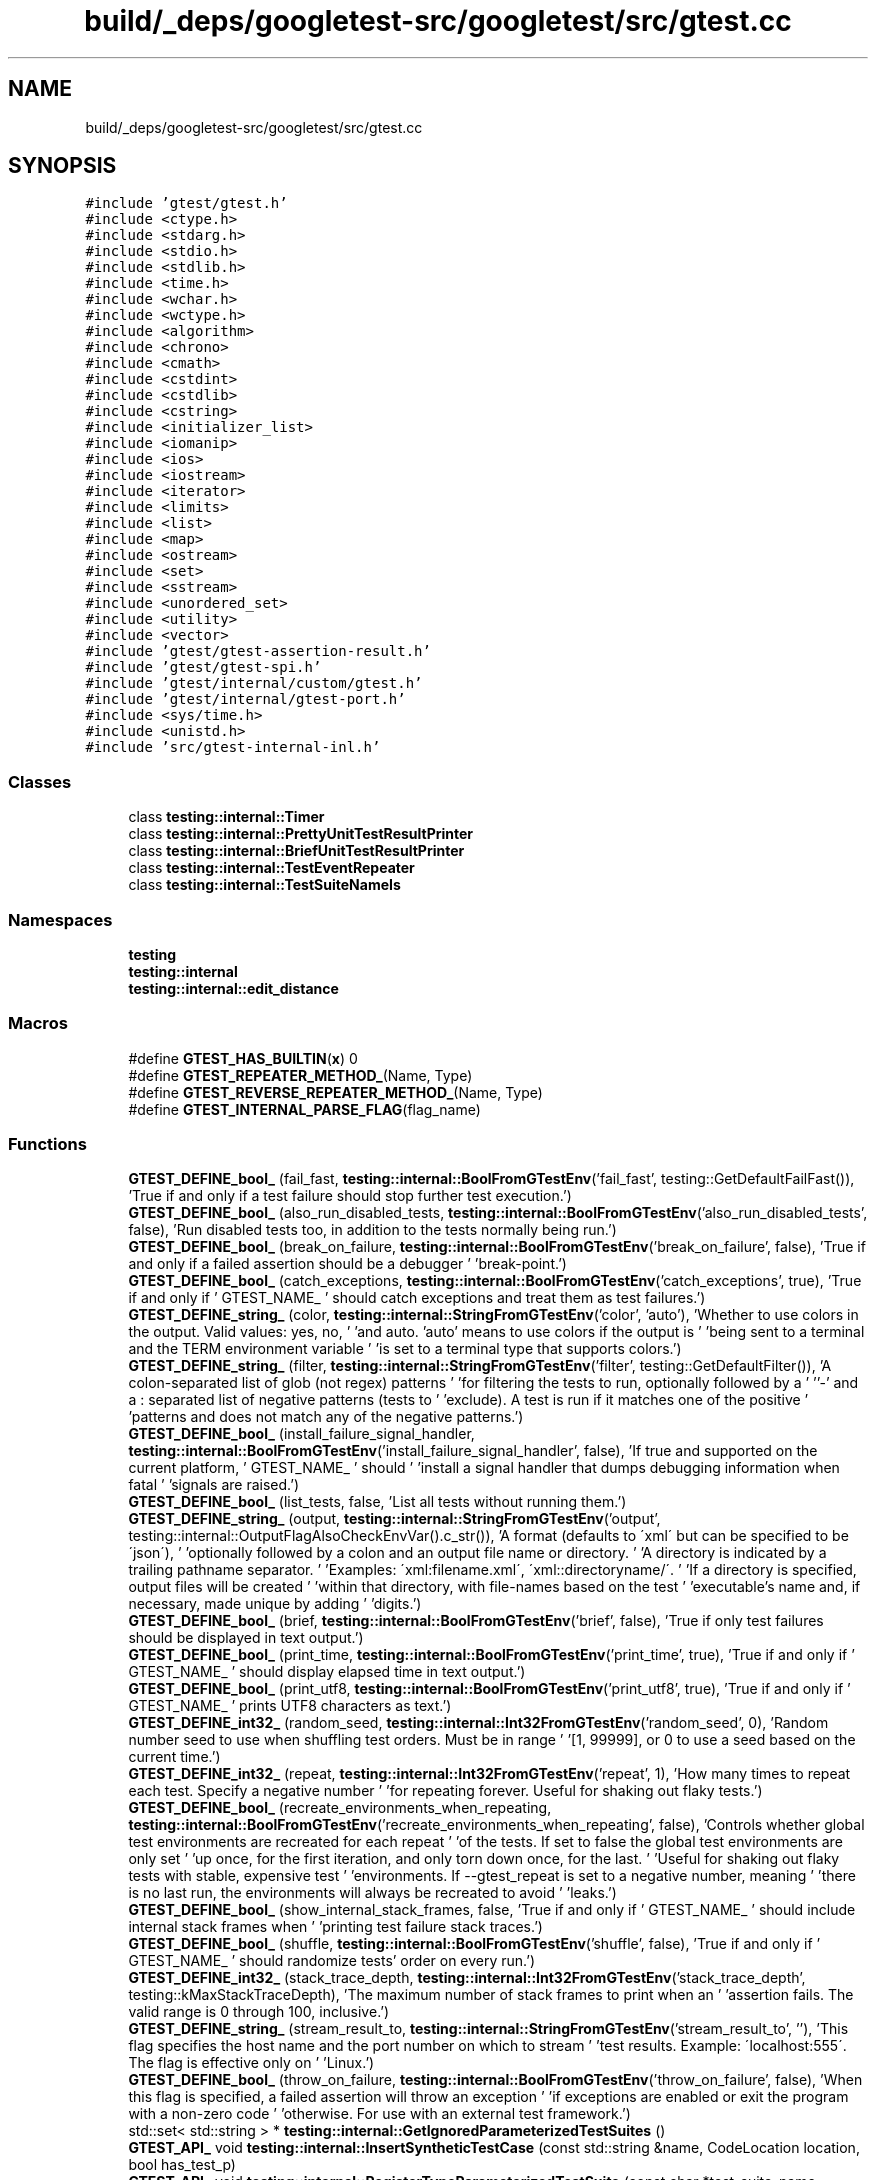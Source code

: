.TH "build/_deps/googletest-src/googletest/src/gtest.cc" 3 "Tue Sep 12 2023" "Week2" \" -*- nroff -*-
.ad l
.nh
.SH NAME
build/_deps/googletest-src/googletest/src/gtest.cc
.SH SYNOPSIS
.br
.PP
\fC#include 'gtest/gtest\&.h'\fP
.br
\fC#include <ctype\&.h>\fP
.br
\fC#include <stdarg\&.h>\fP
.br
\fC#include <stdio\&.h>\fP
.br
\fC#include <stdlib\&.h>\fP
.br
\fC#include <time\&.h>\fP
.br
\fC#include <wchar\&.h>\fP
.br
\fC#include <wctype\&.h>\fP
.br
\fC#include <algorithm>\fP
.br
\fC#include <chrono>\fP
.br
\fC#include <cmath>\fP
.br
\fC#include <cstdint>\fP
.br
\fC#include <cstdlib>\fP
.br
\fC#include <cstring>\fP
.br
\fC#include <initializer_list>\fP
.br
\fC#include <iomanip>\fP
.br
\fC#include <ios>\fP
.br
\fC#include <iostream>\fP
.br
\fC#include <iterator>\fP
.br
\fC#include <limits>\fP
.br
\fC#include <list>\fP
.br
\fC#include <map>\fP
.br
\fC#include <ostream>\fP
.br
\fC#include <set>\fP
.br
\fC#include <sstream>\fP
.br
\fC#include <unordered_set>\fP
.br
\fC#include <utility>\fP
.br
\fC#include <vector>\fP
.br
\fC#include 'gtest/gtest\-assertion\-result\&.h'\fP
.br
\fC#include 'gtest/gtest\-spi\&.h'\fP
.br
\fC#include 'gtest/internal/custom/gtest\&.h'\fP
.br
\fC#include 'gtest/internal/gtest\-port\&.h'\fP
.br
\fC#include <sys/time\&.h>\fP
.br
\fC#include <unistd\&.h>\fP
.br
\fC#include 'src/gtest\-internal\-inl\&.h'\fP
.br

.SS "Classes"

.in +1c
.ti -1c
.RI "class \fBtesting::internal::Timer\fP"
.br
.ti -1c
.RI "class \fBtesting::internal::PrettyUnitTestResultPrinter\fP"
.br
.ti -1c
.RI "class \fBtesting::internal::BriefUnitTestResultPrinter\fP"
.br
.ti -1c
.RI "class \fBtesting::internal::TestEventRepeater\fP"
.br
.ti -1c
.RI "class \fBtesting::internal::TestSuiteNameIs\fP"
.br
.in -1c
.SS "Namespaces"

.in +1c
.ti -1c
.RI " \fBtesting\fP"
.br
.ti -1c
.RI " \fBtesting::internal\fP"
.br
.ti -1c
.RI " \fBtesting::internal::edit_distance\fP"
.br
.in -1c
.SS "Macros"

.in +1c
.ti -1c
.RI "#define \fBGTEST_HAS_BUILTIN\fP(\fBx\fP)   0"
.br
.ti -1c
.RI "#define \fBGTEST_REPEATER_METHOD_\fP(Name,  Type)"
.br
.ti -1c
.RI "#define \fBGTEST_REVERSE_REPEATER_METHOD_\fP(Name,  Type)"
.br
.ti -1c
.RI "#define \fBGTEST_INTERNAL_PARSE_FLAG\fP(flag_name)"
.br
.in -1c
.SS "Functions"

.in +1c
.ti -1c
.RI "\fBGTEST_DEFINE_bool_\fP (fail_fast, \fBtesting::internal::BoolFromGTestEnv\fP('fail_fast', testing::GetDefaultFailFast()), 'True if and only if a test failure should stop further test execution\&.')"
.br
.ti -1c
.RI "\fBGTEST_DEFINE_bool_\fP (also_run_disabled_tests, \fBtesting::internal::BoolFromGTestEnv\fP('also_run_disabled_tests', false), 'Run disabled tests too, in addition to the tests normally being run\&.')"
.br
.ti -1c
.RI "\fBGTEST_DEFINE_bool_\fP (break_on_failure, \fBtesting::internal::BoolFromGTestEnv\fP('break_on_failure', false), 'True if and only if a failed assertion should be a debugger ' 'break\-point\&.')"
.br
.ti -1c
.RI "\fBGTEST_DEFINE_bool_\fP (catch_exceptions, \fBtesting::internal::BoolFromGTestEnv\fP('catch_exceptions', true), 'True if and only if ' GTEST_NAME_ ' should catch exceptions and treat them as test failures\&.')"
.br
.ti -1c
.RI "\fBGTEST_DEFINE_string_\fP (color, \fBtesting::internal::StringFromGTestEnv\fP('color', 'auto'), 'Whether to use colors in the output\&.  Valid values: yes, no, ' 'and auto\&.  'auto' means to use colors if the output is ' 'being sent to a terminal and the TERM environment variable ' 'is set to a terminal type that supports colors\&.')"
.br
.ti -1c
.RI "\fBGTEST_DEFINE_string_\fP (filter, \fBtesting::internal::StringFromGTestEnv\fP('filter', testing::GetDefaultFilter()), 'A colon\-separated list of glob (not regex) patterns ' 'for filtering the tests to run, optionally followed by a ' ''\-' and a : separated list of negative patterns (tests to ' 'exclude)\&.  A test is run if it matches one of the positive ' 'patterns and does not match any of the negative patterns\&.')"
.br
.ti -1c
.RI "\fBGTEST_DEFINE_bool_\fP (install_failure_signal_handler, \fBtesting::internal::BoolFromGTestEnv\fP('install_failure_signal_handler', false), 'If true and supported on the current platform, ' GTEST_NAME_ ' should ' 'install a signal handler that dumps debugging information when fatal ' 'signals are raised\&.')"
.br
.ti -1c
.RI "\fBGTEST_DEFINE_bool_\fP (list_tests, false, 'List all tests without running them\&.')"
.br
.ti -1c
.RI "\fBGTEST_DEFINE_string_\fP (output, \fBtesting::internal::StringFromGTestEnv\fP('output', testing::internal::OutputFlagAlsoCheckEnvVar()\&.c_str()), 'A format (defaults to \\'xml\\' but can be specified to be \\'json\\'), ' 'optionally followed by a colon and an output file name or directory\&. ' 'A directory is indicated by a trailing pathname separator\&. ' 'Examples: \\'xml:filename\&.xml\\', \\'xml::directoryname/\\'\&. ' 'If a directory is specified, output files will be created ' 'within that directory, with file\-names based on the test ' 'executable's name and, if necessary, made unique by adding ' 'digits\&.')"
.br
.ti -1c
.RI "\fBGTEST_DEFINE_bool_\fP (brief, \fBtesting::internal::BoolFromGTestEnv\fP('brief', false), 'True if only test failures should be displayed in text output\&.')"
.br
.ti -1c
.RI "\fBGTEST_DEFINE_bool_\fP (print_time, \fBtesting::internal::BoolFromGTestEnv\fP('print_time', true), 'True if and only if ' GTEST_NAME_ ' should display elapsed time in text output\&.')"
.br
.ti -1c
.RI "\fBGTEST_DEFINE_bool_\fP (print_utf8, \fBtesting::internal::BoolFromGTestEnv\fP('print_utf8', true), 'True if and only if ' GTEST_NAME_ ' prints UTF8 characters as text\&.')"
.br
.ti -1c
.RI "\fBGTEST_DEFINE_int32_\fP (random_seed, \fBtesting::internal::Int32FromGTestEnv\fP('random_seed', 0), 'Random number seed to use when shuffling test orders\&.  Must be in range ' '[1, 99999], or 0 to use a seed based on the current time\&.')"
.br
.ti -1c
.RI "\fBGTEST_DEFINE_int32_\fP (repeat, \fBtesting::internal::Int32FromGTestEnv\fP('repeat', 1), 'How many times to repeat each test\&.  Specify a negative number ' 'for repeating forever\&.  Useful for shaking out flaky tests\&.')"
.br
.ti -1c
.RI "\fBGTEST_DEFINE_bool_\fP (recreate_environments_when_repeating, \fBtesting::internal::BoolFromGTestEnv\fP('recreate_environments_when_repeating', false), 'Controls whether global test environments are recreated for each repeat ' 'of the tests\&. If set to false the global test environments are only set ' 'up once, for the first iteration, and only torn down once, for the last\&. ' 'Useful for shaking out flaky tests with stable, expensive test ' 'environments\&. If \-\-gtest_repeat is set to a negative number, meaning ' 'there is no last run, the environments will always be recreated to avoid ' 'leaks\&.')"
.br
.ti -1c
.RI "\fBGTEST_DEFINE_bool_\fP (show_internal_stack_frames, false, 'True if and only if ' GTEST_NAME_ ' should include internal stack frames when ' 'printing test failure stack traces\&.')"
.br
.ti -1c
.RI "\fBGTEST_DEFINE_bool_\fP (shuffle, \fBtesting::internal::BoolFromGTestEnv\fP('shuffle', false), 'True if and only if ' GTEST_NAME_ ' should randomize tests' order on every run\&.')"
.br
.ti -1c
.RI "\fBGTEST_DEFINE_int32_\fP (stack_trace_depth, \fBtesting::internal::Int32FromGTestEnv\fP('stack_trace_depth', testing::kMaxStackTraceDepth), 'The maximum number of stack frames to print when an ' 'assertion fails\&.  The valid range is 0 through 100, inclusive\&.')"
.br
.ti -1c
.RI "\fBGTEST_DEFINE_string_\fP (stream_result_to, \fBtesting::internal::StringFromGTestEnv\fP('stream_result_to', ''), 'This flag specifies the host name and the port number on which to stream ' 'test results\&. Example: \\'localhost:555\\'\&. The flag is effective only on ' 'Linux\&.')"
.br
.ti -1c
.RI "\fBGTEST_DEFINE_bool_\fP (throw_on_failure, \fBtesting::internal::BoolFromGTestEnv\fP('throw_on_failure', false), 'When this flag is specified, a failed assertion will throw an exception ' 'if exceptions are enabled or exit the program with a non\-zero code ' 'otherwise\&. For use with an external test framework\&.')"
.br
.ti -1c
.RI "std::set< std::string > * \fBtesting::internal::GetIgnoredParameterizedTestSuites\fP ()"
.br
.ti -1c
.RI "\fBGTEST_API_\fP void \fBtesting::internal::InsertSyntheticTestCase\fP (const std::string &name, CodeLocation location, bool has_test_p)"
.br
.ti -1c
.RI "\fBGTEST_API_\fP void \fBtesting::internal::RegisterTypeParameterizedTestSuite\fP (const char *test_suite_name, CodeLocation code_location)"
.br
.ti -1c
.RI "\fBGTEST_API_\fP void \fBtesting::internal::RegisterTypeParameterizedTestSuiteInstantiation\fP (const char *case_name)"
.br
.ti -1c
.RI "\fBGTEST_API_\fP std::vector< std::string > \fBtesting::internal::GetArgvs\fP ()"
.br
.ti -1c
.RI "\fBGTEST_API_\fP TypeId \fBtesting::internal::GetTestTypeId\fP ()"
.br
.ti -1c
.RI "\fBGTEST_API_\fP TimeInMillis \fBtesting::internal::GetTimeInMillis\fP ()"
.br
.ti -1c
.RI "void \fBtesting::internal::SplitString\fP (const ::std::string &str, char delimiter, ::std::vector< ::std::string > *dest)"
.br
.ti -1c
.RI "\fBGTEST_API_\fP std::vector< EditType > \fBtesting::internal::edit_distance::CalculateOptimalEdits\fP (const std::vector< size_t > &left, const std::vector< size_t > &right)"
.br
.ti -1c
.RI "\fBGTEST_API_\fP std::vector< EditType > \fBtesting::internal::edit_distance::CalculateOptimalEdits\fP (const std::vector< std::string > &left, const std::vector< std::string > &right)"
.br
.ti -1c
.RI "\fBGTEST_API_\fP std::string \fBtesting::internal::edit_distance::CreateUnifiedDiff\fP (const std::vector< std::string > &left, const std::vector< std::string > &right, size_t context=2)"
.br
.ti -1c
.RI "\fBGTEST_API_\fP AssertionResult \fBtesting::internal::EqFailure\fP (const char *expected_expression, const char *actual_expression, const std::string &expected_value, const std::string &actual_value, bool ignoring_case)"
.br
.ti -1c
.RI "\fBGTEST_API_\fP std::string \fBtesting::internal::GetBoolAssertionFailureMessage\fP (const AssertionResult &assertion_result, const char *expression_text, const char *actual_predicate_value, const char *expected_predicate_value)"
.br
.ti -1c
.RI "\fBGTEST_API_\fP AssertionResult \fBtesting::internal::DoubleNearPredFormat\fP (const char *expr1, const char *expr2, const char *abs_error_expr, double val1, double val2, double abs_error)"
.br
.ti -1c
.RI "template<typename RawType > AssertionResult \fBtesting::internal::FloatingPointLE\fP (const char *expr1, const char *expr2, RawType val1, RawType val2)"
.br
.ti -1c
.RI "\fBGTEST_API_\fP AssertionResult \fBtesting::FloatLE\fP (const char *expr1, const char *expr2, float val1, float val2)"
.br
.ti -1c
.RI "\fBGTEST_API_\fP AssertionResult \fBtesting::DoubleLE\fP (const char *expr1, const char *expr2, double val1, double val2)"
.br
.ti -1c
.RI "\fBGTEST_API_\fP AssertionResult \fBtesting::internal::CmpHelperSTREQ\fP (const char *s1_expression, const char *s2_expression, const char *s1, const char *s2)"
.br
.ti -1c
.RI "\fBGTEST_API_\fP AssertionResult \fBtesting::internal::CmpHelperSTRCASEEQ\fP (const char *s1_expression, const char *s2_expression, const char *s1, const char *s2)"
.br
.ti -1c
.RI "\fBGTEST_API_\fP AssertionResult \fBtesting::internal::CmpHelperSTRNE\fP (const char *s1_expression, const char *s2_expression, const char *s1, const char *s2)"
.br
.ti -1c
.RI "\fBGTEST_API_\fP AssertionResult \fBtesting::internal::CmpHelperSTRCASENE\fP (const char *s1_expression, const char *s2_expression, const char *s1, const char *s2)"
.br
.ti -1c
.RI "\fBGTEST_API_\fP AssertionResult \fBtesting::IsSubstring\fP (const char *needle_expr, const char *haystack_expr, const char *needle, const char *haystack)"
.br
.ti -1c
.RI "\fBGTEST_API_\fP AssertionResult \fBtesting::IsSubstring\fP (const char *needle_expr, const char *haystack_expr, const wchar_t *needle, const wchar_t *haystack)"
.br
.ti -1c
.RI "\fBGTEST_API_\fP AssertionResult \fBtesting::IsNotSubstring\fP (const char *needle_expr, const char *haystack_expr, const char *needle, const char *haystack)"
.br
.ti -1c
.RI "\fBGTEST_API_\fP AssertionResult \fBtesting::IsNotSubstring\fP (const char *needle_expr, const char *haystack_expr, const wchar_t *needle, const wchar_t *haystack)"
.br
.ti -1c
.RI "\fBGTEST_API_\fP AssertionResult \fBtesting::IsSubstring\fP (const char *needle_expr, const char *haystack_expr, const ::std::string &needle, const ::std::string &haystack)"
.br
.ti -1c
.RI "\fBGTEST_API_\fP AssertionResult \fBtesting::IsNotSubstring\fP (const char *needle_expr, const char *haystack_expr, const ::std::string &needle, const ::std::string &haystack)"
.br
.ti -1c
.RI "uint32_t \fBtesting::internal::ChopLowBits\fP (uint32_t *bits, int n)"
.br
.ti -1c
.RI "\fBGTEST_API_\fP std::string \fBtesting::internal::CodePointToUtf8\fP (uint32_t code_point)"
.br
.ti -1c
.RI "bool \fBtesting::internal::IsUtf16SurrogatePair\fP (wchar_t first, wchar_t second)"
.br
.ti -1c
.RI "uint32_t \fBtesting::internal::CreateCodePointFromUtf16SurrogatePair\fP (wchar_t first, wchar_t second)"
.br
.ti -1c
.RI "\fBGTEST_API_\fP std::string \fBtesting::internal::WideStringToUtf8\fP (const wchar_t *str, int num_chars)"
.br
.ti -1c
.RI "\fBGTEST_API_\fP AssertionResult \fBtesting::internal::CmpHelperSTREQ\fP (const char *s1_expression, const char *s2_expression, const wchar_t *s1, const wchar_t *s2)"
.br
.ti -1c
.RI "\fBGTEST_API_\fP AssertionResult \fBtesting::internal::CmpHelperSTRNE\fP (const char *s1_expression, const char *s2_expression, const wchar_t *s1, const wchar_t *s2)"
.br
.ti -1c
.RI "\fBGTEST_API_\fP std::string \fBtesting::internal::StringStreamToString\fP (::std::stringstream *stream)"
.br
.ti -1c
.RI "\fBGTEST_API_\fP std::string \fBtesting::internal::AppendUserMessage\fP (const std::string &gtest_msg, const Message &user_msg)"
.br
.ti -1c
.RI "template<size_t kSize> std::vector< std::string > \fBtesting::ArrayAsVector\fP (const char *const (&array)[kSize])"
.br
.ti -1c
.RI "void \fBtesting::internal::ReportFailureInUnknownLocation\fP (TestPartResult::Type result_type, const std::string &message)"
.br
.ti -1c
.RI "template<class T , typename Result > Result \fBtesting::internal::HandleSehExceptionsInMethodIfSupported\fP (T *object, Result(T::*method)(), const char *location)"
.br
.ti -1c
.RI "template<class T , typename Result > Result \fBtesting::internal::HandleExceptionsInMethodIfSupported\fP (T *object, Result(T::*method)(), const char *location)"
.br
.ti -1c
.RI "\fBGTEST_API_\fP TestInfo * \fBtesting::internal::MakeAndRegisterTestInfo\fP (const char *test_suite_name, const char *name, const char *type_param, const char *value_param, CodeLocation code_location, TypeId fixture_class_id, SetUpTestSuiteFunc set_up_tc, TearDownTestSuiteFunc tear_down_tc, TestFactoryBase *factory)"
.br
.ti -1c
.RI "\fBGTEST_API_\fP void \fBtesting::internal::ReportInvalidTestSuiteType\fP (const char *test_suite_name, CodeLocation code_location)"
.br
.ti -1c
.RI "\fBGTEST_API_\fP bool \fBtesting::internal::ShouldUseColor\fP (bool stdout_is_tty)"
.br
.ti -1c
.RI "\fBGTEST_API_\fP bool \fBtesting::internal::ShouldShard\fP (const char *total_shards_str, const char *shard_index_str, bool in_subprocess_for_death_test)"
.br
.ti -1c
.RI "\fBGTEST_API_\fP int32_t \fBtesting::internal::Int32FromEnvOrDie\fP (const char *env_var, int32_t default_val)"
.br
.ti -1c
.RI "\fBGTEST_API_\fP bool \fBtesting::internal::ShouldRunTestOnShard\fP (int total_shards, int shard_index, int test_id)"
.br
.ti -1c
.RI "\fBGTEST_API_\fP std::string \fBtesting::internal::GetCurrentOsStackTraceExceptTop\fP (int skip_count)"
.br
.ti -1c
.RI "\fBGTEST_API_\fP bool \fBtesting::internal::IsTrue\fP (bool condition)"
.br
.ti -1c
.RI "\fBGTEST_API_\fP bool \fBtesting::internal::AlwaysTrue\fP ()"
.br
.ti -1c
.RI "\fBGTEST_API_\fP bool \fBtesting::internal::SkipPrefix\fP (const char *prefix, const char **pstr)"
.br
.ti -1c
.RI "\fBGTEST_API_\fP bool \fBtesting::internal::ParseFlag\fP (const char *str, const char *flag, int32_t *\fBvalue\fP)"
.br
.ti -1c
.RI "template<typename CharType > void \fBtesting::internal::ParseGoogleTestFlagsOnlyImpl\fP (int *argc, CharType **argv)"
.br
.ti -1c
.RI "\fBGTEST_API_\fP void \fBtesting::internal::ParseGoogleTestFlagsOnly\fP (int *argc, char **argv)"
.br
.ti -1c
.RI "\fBGTEST_API_\fP void \fBtesting::internal::ParseGoogleTestFlagsOnly\fP (int *argc, wchar_t **argv)"
.br
.ti -1c
.RI "template<typename CharType > void \fBtesting::internal::InitGoogleTestImpl\fP (int *argc, CharType **argv)"
.br
.ti -1c
.RI "\fBGTEST_API_\fP void \fBtesting::InitGoogleTest\fP (int *argc, char **argv)"
.br
.ti -1c
.RI "\fBGTEST_API_\fP void \fBtesting::InitGoogleTest\fP (int *argc, wchar_t **argv)"
.br
.ti -1c
.RI "\fBGTEST_API_\fP void \fBtesting::InitGoogleTest\fP ()"
.br
.ti -1c
.RI "\fBGTEST_API_\fP std::string \fBtesting::TempDir\fP ()"
.br
.in -1c
.SS "Variables"

.in +1c
.ti -1c
.RI "static ::std::vector< std::string > \fBtesting::internal::g_argvs\fP"
.br
.ti -1c
.RI "constexpr uint32_t \fBtesting::internal::kMaxCodePoint1\fP = (static_cast<uint32_t>(1) << 7) \- 1"
.br
.ti -1c
.RI "constexpr uint32_t \fBtesting::internal::kMaxCodePoint2\fP = (static_cast<uint32_t>(1) << (5 + 6)) \- 1"
.br
.ti -1c
.RI "constexpr uint32_t \fBtesting::internal::kMaxCodePoint3\fP"
.br
.ti -1c
.RI "constexpr uint32_t \fBtesting::internal::kMaxCodePoint4\fP"
.br
.in -1c
.SH "Macro Definition Documentation"
.PP 
.SS "#define GTEST_HAS_BUILTIN(\fBx\fP)   0"

.PP
Definition at line 161 of file gtest\&.cc\&.
.SS "#define GTEST_INTERNAL_PARSE_FLAG(flag_name)"
\fBValue:\fP
.PP
.nf
  do {                                        \
    auto value = GTEST_FLAG_GET(flag_name);   \
    if (ParseFlag(arg, #flag_name, &value)) { \
      GTEST_FLAG_SET(flag_name, value);       \
      return true;                            \
    }                                         \
  } while (false)
.fi
.SS "#define GTEST_REPEATER_METHOD_(Name, Type)"
\fBValue:\fP
.PP
.nf
  void TestEventRepeater::Name(const Type& parameter) { \
    if (forwarding_enabled_) {                          \
      for (size_t i = 0; i < listeners_\&.size(); i++) {  \
        listeners_[i]->Name(parameter);                 \
      }                                                 \
    }                                                   \
  }
.fi
.PP
Definition at line 3832 of file gtest\&.cc\&.
.SS "#define GTEST_REVERSE_REPEATER_METHOD_(Name, Type)"
\fBValue:\fP
.PP
.nf
  void TestEventRepeater::Name(const Type& parameter) { \
    if (forwarding_enabled_) {                          \
      for (size_t i = listeners_\&.size(); i != 0; i--) { \
        listeners_[i - 1]->Name(parameter);             \
      }                                                 \
    }                                                   \
  }
.fi
.PP
Definition at line 3842 of file gtest\&.cc\&.
.SH "Function Documentation"
.PP 
.SS "GTEST_DEFINE_bool_ (also_run_disabled_tests, \fBtesting::internal::BoolFromGTestEnv\fP('also_run_disabled_tests', false), 'Run disabled tests too, in addition to the tests normally being run\&.')"

.SS "GTEST_DEFINE_bool_ (break_on_failure, \fBtesting::internal::BoolFromGTestEnv\fP('break_on_failure', false), 'True if and only if a failed assertion should be a debugger ' 'break\-point\&.')"

.SS "GTEST_DEFINE_bool_ (brief, \fBtesting::internal::BoolFromGTestEnv\fP('brief', false), 'True if only test failures should be displayed in text output\&.')"

.SS "GTEST_DEFINE_bool_ (catch_exceptions, \fBtesting::internal::BoolFromGTestEnv\fP('catch_exceptions', true), 'True if and only if ' GTEST_NAME_ ' should catch exceptions and treat them as test failures\&.')"

.SS "GTEST_DEFINE_bool_ (fail_fast, \fBtesting::internal::BoolFromGTestEnv\fP('fail_fast', testing::GetDefaultFailFast()), 'True if and only if a test failure should stop further test execution\&.')"

.SS "GTEST_DEFINE_bool_ (install_failure_signal_handler, \fBtesting::internal::BoolFromGTestEnv\fP('install_failure_signal_handler', false), 'If true and supported on the current platform, ' GTEST_NAME_ ' should ' 'install a signal handler that dumps debugging information when fatal ' 'signals are raised\&.')"

.SS "GTEST_DEFINE_bool_ (list_tests, false, 'List all tests without running them\&.')"

.SS "GTEST_DEFINE_bool_ (print_time, \fBtesting::internal::BoolFromGTestEnv\fP('print_time', true), 'True if and only if ' GTEST_NAME_ ' should display elapsed time in text output\&.')"

.SS "GTEST_DEFINE_bool_ (print_utf8, \fBtesting::internal::BoolFromGTestEnv\fP('print_utf8', true), 'True if and only if ' GTEST_NAME_ ' prints UTF8 characters as text\&.')"

.SS "GTEST_DEFINE_bool_ (recreate_environments_when_repeating, \fBtesting::internal::BoolFromGTestEnv\fP('recreate_environments_when_repeating', false), 'Controls whether global test environments are recreated for each repeat ' 'of the tests\&. If set to false the global test environments are only set ' 'up once, for the first iteration, and only torn down once, for the last\&. ' 'Useful for shaking out flaky tests with stable, expensive test ' 'environments\&. If \-\-gtest_repeat is set to a negative number, meaning ' 'there is no last run, the environments will always be recreated to avoid ' 'leaks\&.')"

.SS "GTEST_DEFINE_bool_ (show_internal_stack_frames, false, 'True if and only if ' GTEST_NAME_ ' should include internal stack frames when ' 'printing test failure stack traces\&.')"

.SS "GTEST_DEFINE_bool_ (shuffle, \fBtesting::internal::BoolFromGTestEnv\fP('shuffle', false), 'True if and only if ' GTEST_NAME_ ' should randomize tests' order on every run\&.')"

.SS "GTEST_DEFINE_bool_ (throw_on_failure, \fBtesting::internal::BoolFromGTestEnv\fP('throw_on_failure', false), 'When this flag is specified, a failed assertion will throw an exception ' 'if exceptions are enabled or exit the program with a non\-zero code ' 'otherwise\&. For use with an external test framework\&.')"

.SS "GTEST_DEFINE_int32_ (random_seed, \fBtesting::internal::Int32FromGTestEnv\fP('random_seed', 0), 'Random number seed to use when shuffling test orders\&. Must be in range ' '[1, 99999], or 0 to use a seed based on the current time\&.')"

.SS "GTEST_DEFINE_int32_ (repeat, \fBtesting::internal::Int32FromGTestEnv\fP('repeat', 1), 'How many times to repeat each test\&. Specify a negative number ' 'for repeating forever\&. Useful for shaking out flaky tests\&.')"

.SS "GTEST_DEFINE_int32_ (stack_trace_depth, \fBtesting::internal::Int32FromGTestEnv\fP('stack_trace_depth', testing::kMaxStackTraceDepth), 'The maximum number of stack frames to print when an ' 'assertion fails\&. The valid range is 0 through 100, inclusive\&.')"

.SS "GTEST_DEFINE_string_ (color, \fBtesting::internal::StringFromGTestEnv\fP('color', 'auto'), 'Whether to use colors in the output\&. Valid values: yes, no, ' 'and auto\&. 'auto' means to use colors if the output is ' 'being sent to a terminal and the TERM environment variable ' 'is set to a terminal type that supports colors\&.')"

.SS "GTEST_DEFINE_string_ (filter, \fBtesting::internal::StringFromGTestEnv\fP('filter', testing::GetDefaultFilter()), 'A colon\-separated list of glob (not regex) patterns ' 'for filtering the tests to run, optionally followed by a ' ''\-' and a :separated list of negative patterns(tests to ' 'exclude)\&. A test is run if it matches one of the positive ' 'patterns and does not match any of the negative patterns\&.')"

.SS "GTEST_DEFINE_string_ (output, \fBtesting::internal::StringFromGTestEnv\fP('output', testing::internal::OutputFlagAlsoCheckEnvVar()\&.c_str()), 'A format defaults to \\'xml\\' but can be specified to be \\'json\\', ' 'optionally followed by a colon and an output file name or directory\&. ' 'A directory is indicated by a trailing pathname separator\&. ' 'Examples:\\'xml:filename\&.xml\\', \\'xml::directoryname/\\'\&. ' 'If a directory is specified, output files will be created ' 'within that directory, with file\-names based on the test ' 'executable 's name and, if necessary, made unique by adding ' 'digits\&.')"

.SS "GTEST_DEFINE_string_ (stream_result_to, \fBtesting::internal::StringFromGTestEnv\fP('stream_result_to', ''), 'This flag specifies the host name and the port number on which to stream ' 'test results\&. Example: \\'localhost:555\\'\&. The flag is effective only on ' 'Linux\&.')"

.SH "Author"
.PP 
Generated automatically by Doxygen for Week2 from the source code\&.
